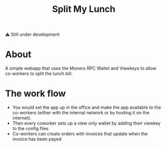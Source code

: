 #+TITLE: Split My Lunch

⚠️ Still under development

* About
A simple webapp that uses the Monero RPC Wallet and Viewkeys to allow co-workers to split the lunch bill.
* The work flow
- You would set the app up in the office and make the app available to the co-workers (either with the internal network or by hosting it on the internet).
- Then every coworker sets up a view only wallet by adding their viewkey to the config files
- Co-workers can create orders with invoices that update when the invoice has been payed
